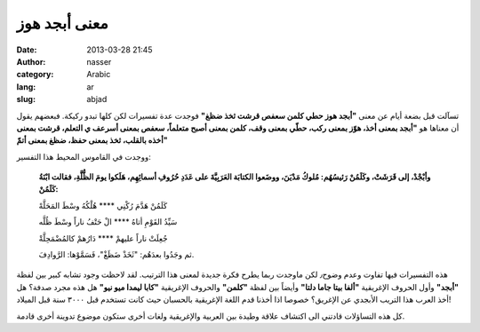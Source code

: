معنى أبجد هوز
#############
:date: 2013-03-28 21:45
:author: nasser
:category: Arabic
:lang: ar
:slug: abjad

.. image:: {filename}images/alphabet.gif
    :alt: Greek Alphabet

تسآلت قبل بضعة أيام عن معنى **"أبجد هوز حطي كلمن سعفص قرشت ثخذ ضظغ"** فوجدت عدة تفسيرات لكن كلها تبدو ركيكة. فبعضهم يقول أن معناها هو **"أبجد بمعنى أخذ، هوّز بمعنى ركب، حطّي بمعنى وقف، كلمن بمعنى أصبح متعلماً، سعفص بمعنى أسرعف ي التعلم، قرشت بمعنى أخذه بالقلب، ثخذ بمعنى حفظ، ضظغ بمعنى أتمّ"**

ووجدت في القاموس المحيط هذا التفسير:

    **وأبْجْدْ، إلى قَرَشَتْ، وكَلَمُنْ رَئيسُهُم: مُلوكُ مَدْيَنَ، ووضَعوا الكتابَة العَرَبِيَّةَ على عَدَدِ حُرُوفِ أسمائِهِم، هَلَكوا يومَ الظُّلَّةِ، فقالت ابْنَةُ كَلَمُنْ:**

    كَلَمُنْ هَدَّمَ رُكْنِي \*\*\*\* هُلْكُهُ وسْطَ المَحَلَّهْ

    سَيِّدُ القَوْمِ أتاهُ \*\*\*\* الْ حَتْفُ ناراً وسْطَ ظُلَّه

    جُعِلَتْ ناراً عليهمْ \*\*\*\* دَارُهمْ كالمُضْمَحِلَّةْ

    ثم وجَدُوا بعدَهُم: "ثَخَذْ ضَظَغْ"، فَسَمَّوْها: الرَّوادِفَ.

هذه التفسيرات فيها تفاوت وعدم وضوح٫ لكن ماوجدت ربما يطرح فكرة جديدة لمعنى هذا الترتيب. لقد لاحظت وجود تشابه كبير بين لفظة **"أبجد"** وأول الحروف الإغريقية **"ألفا بيتا جاما دلتا"** وأيضاً بين لفظة **"كلمن"** والحروف الإغريقية **"كابا ليمدا ميو نيو"** هل هذه مجرد صدفة؟ هل أخذ العرب هذا التريب الأبجدي عن الإغريق؟ خصوصا اذا أخذنا قدم اللغة الإغريقية بالحسبان حيث كانت تستخدم قبل ٣٠٠٠ سنة قبل الميلاد!

كل هذه التساؤلات قادتني الى اكتشاف علاقة وطيدة بين العربية والإغريقية
ولغات أخرى ستكون موضوع تدوينة أخرى قادمة.